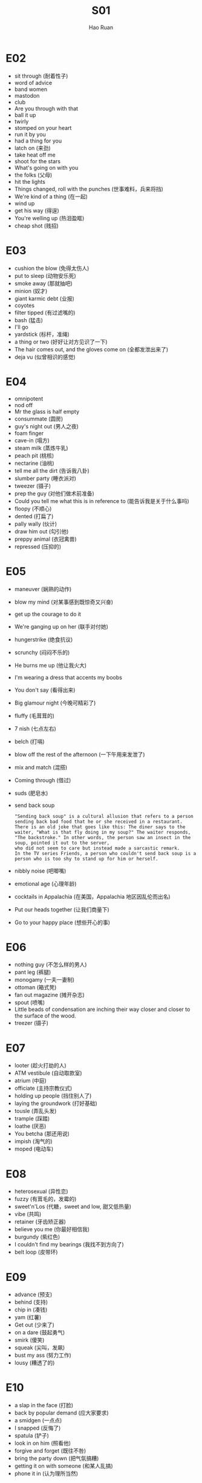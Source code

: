 #+TITLE:     S01
#+AUTHOR:    Hao Ruan
#+EMAIL:     ruanhao1116@gmail.com
#+LANGUAGE:  en
#+LINK_HOME: http://www.github.com/ruanhao
#+HTML_HEAD: <link rel="stylesheet" type="text/css" href="../css/style.css" />
#+OPTIONS:   H:2 num:nil \n:nil @:t ::t |:t ^:{} _:{} *:t TeX:t LaTeX:t
#+STARTUP:   showall


* E02

- sit through (耐着性子)
- word of advice
- band women
- mastodon
- club
- Are you through with that
- ball it up
- twirly
- stomped on your heart
- run it by you
- had a thing for you
- latch on (来劲)
- take heat off me
- shoot for the stars
- What's going on with you
- the folks (父母)
- hit the lights
- Things changed, roll with the punches (世事难料，兵来将挡)
- We're kind of a thing (在一起)
- wind up
- get his way (得逞)
- You're welling up (热泪盈眶)
- cheap shot (贱招)

* E03

- cushion the blow (免得太伤人)
- put to sleep (动物安乐死)
- smoke away (那就抽吧)
- minion (奴才)
- giant karmic debt (业报)
- coyotes
- filter tipped (有过滤嘴的)
- bash (猛击)
- I'll go
- yardstick (标杆，准绳)
- a thing or two (好好让对方见识了一下)
- The hair comes out, and the gloves come on (全都发泄出来了)
- deja vu (似曾相识的感觉)

* E04

- omnipotent
- nod off
- Mr the glass is half empty
- consummate (圆房)
- guy's night out (男人之夜)
- foam finger
- cave-in (塌方)
- steam milk (蒸炼牛乳)
- peach pit (桃核)
- nectarine (油桃)
- tell me all the dirt (告诉我八卦)
- slumber party (睡衣派对)
- tweezer (镊子)
- prep the guy (对他们做术前准备)
- Could you tell me what this is in reference to (能告诉我是关于什么事吗)
- floopy (不顺心)
- dented (打扁了)
- pally wally (伙计)
- draw him out (勾引他)
- preppy animal (衣冠禽兽)
- repressed (压抑的)

* E05

- maneuver (娴熟的动作)
- blow my mind (对某事感到既惊奇又兴奋)
- get up the courage to do it
- We're ganging up on her (联手对付她)
- hungerstrike (绝食抗议)
- scrunchy (闷闷不乐的)
- He burns me up (他让我火大)
- I'm wearing a dress that accents my boobs
- You don't say (看得出来)
- Big glamour night (今晚可精彩了)
- fluffy (毛茸茸的)
- 7 nish (七点左右)
- belch (打嗝)
- blow off the rest of the afternoon (一下午用来发泄了)
- mix and match (混搭)
- Coming through (借过)
- suds (肥皂水)
- send back soup
  #+BEGIN_EXAMPLE
    "Sending back soup" is a cultural allusion that refers to a person sending back bad food that he or she received in a restaurant.
    There is an old joke that goes like this: The diner says to the waiter, "What is that fly doing in my soup?" The waiter responds,
    "The backstroke." In other words, the person saw an insect in the soup, pointed it out to the server,
    who did not seem to care but instead made a sarcastic remark.
    In the TV series Friends, a person who couldn't send back soup is a person who is too shy to stand up for him or herself.
  #+END_EXAMPLE
- nibbly noise (吧唧嘴)
- emotional age (心理年龄)
- cocktails in Appalachia (在美国，Appalachia 地区因乱伦而出名)
- Put our heads together (让我们商量下)
- Go to your happy place (想些开心的事)

* E06

- nothing guy (不怎么样的男人)
- pant leg (裤腿)
- monogamy (一夫一妻制)
- ottoman (箱式凳)
- fan out magazine (摊开杂志)
- spout (喷嘴)
- Little beads of condensation are inching their way closer and closer to the surface of the wood.
- treezer (镊子)

* E07

- looter (趁火打劫的人)
- ATM vestibule (自动取款室)
- atrium (中庭)
- officiate (主持宗教仪式)
- holding up people (挡住别人了)
- laying the groundwork (打好基础)
- tousle (弄乱头发)
- trample (踩踏)
- loathe (厌恶)
- You betcha (那还用说)
- impish (淘气的)
- moped (电动车)

* E08

- heterosexual (异性恋)
- fuzzy (有茸毛的，发霉的)
- sweet'n'Los (代糖，sweet and low, 甜又低热量)
- vibe (共鸣)
- retainer (牙齿矫正器)
- believe you me (你最好相信我)
- burgundy (紫红色)
- I couldn't find my bearings (我找不到方向了)
- belt loop (皮带环)


* E09

- advance (预支)
- behind (支持)
- chip in (凑钱)
- yam (红薯)
- Get out (少来了)
- on a dare (鼓起勇气)
- smirk (傻笑)
- squeak (尖叫，发飙)
- bust my ass (努力工作)
- lousy (糟透了的)

* E10

- a slap in the face (打脸)
- back by popular demand (应大家要求)
- a smidgen (一点点)
- I snapped (反悔了)
- spatula (铲子)
- look in on him (照看他)
- forgive and forget (既往不咎)
- bring the party down (把气氛搞糟)
- getting it on with someone (和某人乱搞)
- phone it in (认为理所当然)


* E11

- horoscope (星座运势)
- on the side (兼职)
- slam the door (摔门)
- go down that road (继续说下去)
- throbbing pens


* E12

- scrape (刮)
- placenta (胎盘)
- shadow puppets (皮影戏)
- make a move on me (动手动脚)
- make a pass at me (动手动脚)
- ladybugs (瓢虫)
- rasin (葡萄干)
- swoop in (乘虚而入)
- swearing off someone (拒之门外)
- wussy (软蛋)

* E13

- barge in here (闯进来)
- shrink (精神医生)
- I don't know you from Adam (我对你一无所知)
- tit for tat (以牙还牙)
- hidebed
- bunk up (性交，同床睡)
- be over someone to do something (劝某人做某事)
- cave (屈服)
- I have a thing (有点忌讳 )


* E14

- bail on someone (放鸽子)
- slather (厚厚的涂)
- sage branches and the sacramental wine (圣草和圣酒)
- matchmaker (撮合人)
- shoot the spot (解决问题)
- scooch (挪)
- boxer shorts
- bonfire (篝火)
- wellventilated (通风好的)
- foghorn (雾角，向雾中的船发出警告)

* E15

- cider (苹果酒)
- shenanigan (恶作剧)
- lesserknown (鲜有人知)
- cuddle (相拥)
- tremble (颤抖)
- rooting (支持的)
- play hardball (采取强硬态度)
- blaze up a doobie (抽大麻)
- tartlet (馅饼)
- smack my ass
- Word has lost all meaning (文字已失去了意义)
- hash his buzz (声音太刺耳)

* E16

- act out (发泄情绪)
- out of whack (运行不正常)
- Don't dip your pen in the company ink (兔子不吃窝边草)
- quickie (快炮)
- pot roast (炖熟的肉)
- shoplift (偷东西)
- boss people around (指使人)


* E17

- cards are dealt (发好牌)
- smugger (贱样)
- fly is open (校门开了)

* E18
- make toes curl (充满激情)
- suck fest (逊毙了)
- russian dressing (蛋黄酱)
- confiscation (没收)
- tranquilizer (镇定剂)
- butt cheek (屁股蛋子)


* E19

- let her dangle (让她等着吧)
- squirt out (喷出来)
- I have been honing (我一直在演练)
- spatter (溅出来)
- jam packed (水泄不通的，紧凑的)
- brunette (深褐色头发的白人女子)


* E20

- hump (性交)
- pipe dream (白日梦)
- docile (温顺)

* E21

- rob that cradle (老草吃嫩牛)
- pass for (冒充)
- just a touch (有一点)
- be held up (被持枪抢劫)
- nuts about (迷恋)
- felon (罪犯)
- head rush (坐久了，站起来一阵晕眩)
- extravaganza (狂想曲, 热闹的活动)

* E23

- out like a light (睡得很沉)
- nod off (打瞌睡)
- hand over fist (不费力的)
- What do you do to unwind after a tough day at work?
- not following you (没听明白)
- It's small. It's tiny. It's petite. It's wee.
- Don't give me that deep freeze (别给我脸色看)
- have someone pegged as (把某人视为)